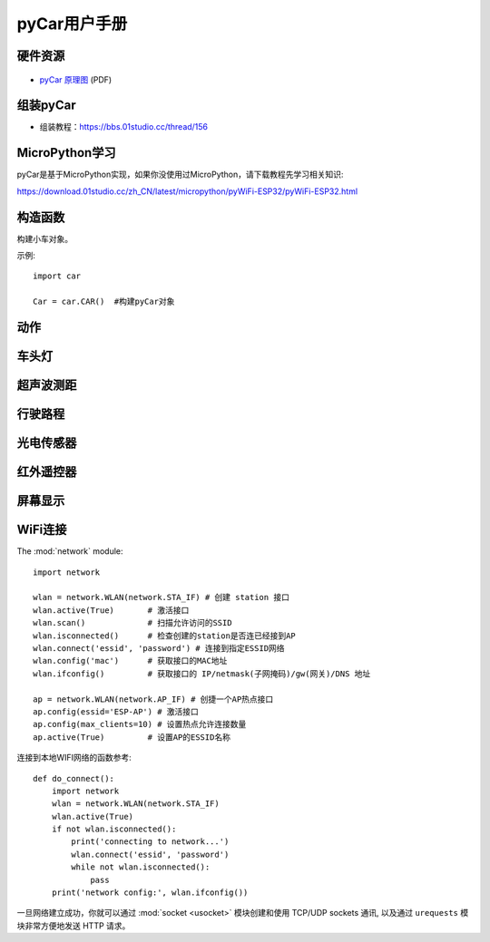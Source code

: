 .. _pyCar_quickref:

pyCar用户手册
=============================

硬件资源
---------

.. figure:: media/pyCar.jpg

* `pyCar 原理图 <https://www.01studio.cc/data/sch/pyCar_Sch.pdf>`_ (PDF)

组装pyCar
------------
- 组装教程：https://bbs.01studio.cc/thread/156

MicroPython学习
-----------------
pyCar是基于MicroPython实现，如果你没使用过MicroPython，请下载教程先学习相关知识:

https://download.01studio.cc/zh_CN/latest/micropython/pyWiFi-ESP32/pyWiFi-ESP32.html


构造函数
------------

.. class:: car.CAR(None)

    构建小车对象。
	
示例::

    import car
	
    Car = car.CAR()  #构建pyCar对象


动作
-----

.. method:: CAR.forward()

    前进。

.. method:: CAR.backward()

    后退。

.. method:: CAR.turn_left(mode=0)

    左转:
   
	- ``mode`` 转动模式：
	
		- ``0`` - 小幅度转动，单排轮子工作；
		- ``1`` - 大幅度转动，双排轮子同时工作，可实现原地旋转功能；	

.. method:: CAR.turn_right(mode=0)

    右转:
   
	- ``mode`` 转动模式：
	
		- ``0`` - 小幅度转动，单排轮子工作；
		- ``1`` - 大幅度转动，双排轮子同时工作，可实现原地旋转功能；

.. method:: CAR.stop()

    停止。
	
	
车头灯
---------
.. method:: CAR.light_on()

    打开车头灯。

.. method:: CAR.light_off()

    关闭车头灯。

.. method:: CAR.light(value=0)

    车头灯开关设置:
   
	- ``value`` 开关设置值：
	
		- ``0`` - 关闭；
		- ``1`` - 打开。

超声波测距
------------
.. method:: CAR.getDistance()

    返回车头超声波传感器距离值，单位cm。


行驶路程
---------------
.. method:: CAR.getJourney()

    返回已行驶路程，单位m。

.. method:: CAR.journey_clear()

    行驶路程清零。
	
	
光电传感器
---------------

.. method:: CAR.T1()

    返回光电传感器T1值，布尔类型。

.. method:: CAR.T2()

    返回光电传感器T2值，布尔类型。

.. method:: CAR.T3()

    返回光电传感器T3值，布尔类型。

.. method:: CAR.T4()

    返回光电传感器T4值，布尔类型。

.. method:: CAR.T5()

    返回光电传感器T5值，布尔类型。
	

红外遥控器
---------------
.. method:: CAR.getIR()

    返回红外解码按键值。连续按下的情况在返回1次值后会一直返回 'REPEAT' 字符。


屏幕显示
---------------
.. method:: CAR.screen()

    在屏幕上显示小车的各种状态。可显示的内容有：

    - 指示标志：蓝牙链接、网络链接、红外遥控、车前灯
    - 行进状态：前进、后退、左转、右转
    - 数值显示：行驶路程以及超声波测距距离

    上电后显示LOGO画面2秒后进入UI界面，之后每次运行刷新一次屏幕。
  

WiFi连接
----------

The :mod:`network` module::

    import network

    wlan = network.WLAN(network.STA_IF) # 创建 station 接口
    wlan.active(True)       # 激活接口
    wlan.scan()             # 扫描允许访问的SSID
    wlan.isconnected()      # 检查创建的station是否连已经接到AP
    wlan.connect('essid', 'password') # 连接到指定ESSID网络
    wlan.config('mac')      # 获取接口的MAC地址
    wlan.ifconfig()         # 获取接口的 IP/netmask(子网掩码)/gw(网关)/DNS 地址

    ap = network.WLAN(network.AP_IF) # 创捷一个AP热点接口
    ap.config(essid='ESP-AP') # 激活接口
    ap.config(max_clients=10) # 设置热点允许连接数量
    ap.active(True)         # 设置AP的ESSID名称

连接到本地WIFI网络的函数参考::

    def do_connect():
        import network
        wlan = network.WLAN(network.STA_IF)
        wlan.active(True)
        if not wlan.isconnected():
            print('connecting to network...')
            wlan.connect('essid', 'password')
            while not wlan.isconnected():
                pass
        print('network config:', wlan.ifconfig())

一旦网络建立成功，你就可以通过 :mod:`socket <usocket>` 模块创建和使用 TCP/UDP sockets 通讯,
以及通过 ``urequests`` 模块非常方便地发送 HTTP 请求。

